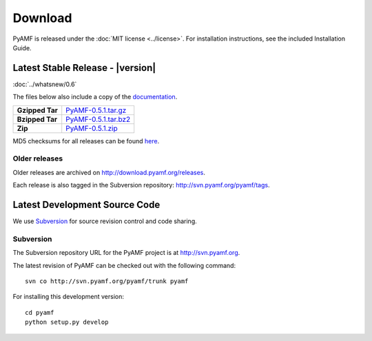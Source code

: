 ============
  Download
============

PyAMF is released under the :doc:`MIT license <../license>`. For installation
instructions, see the included Installation Guide.

Latest Stable Release - |version|
=================================

:doc:`../whatsnew/0.6`

The files below also include a copy of the
`documentation <http://docs.pyamf.org>`_.

+-----------------+------------------------+
| **Gzipped Tar** | `PyAMF-0.5.1.tar.gz`_  |
+-----------------+------------------------+
| **Bzipped Tar** | `PyAMF-0.5.1.tar.bz2`_ |
+-----------------+------------------------+
| **Zip**         | `PyAMF-0.5.1.zip`_     |
+-----------------+------------------------+

MD5 checksums for all releases can be found
`here <http://download.pyamf.org/releases/MD5SUMS>`_.

Older releases
--------------

Older releases are archived on http://download.pyamf.org/releases.

Each release is also tagged in the Subversion repository:
http://svn.pyamf.org/pyamf/tags.


Latest Development Source Code
==============================

We use `Subversion`_ for source revision control and code sharing.

Subversion
----------

The Subversion repository URL for the PyAMF project is at
http://svn.pyamf.org.

The latest revision of PyAMF can be checked out with the
following command::

    svn co http://svn.pyamf.org/pyamf/trunk pyamf

For installing this development version::

    cd pyamf
    python setup.py develop


.. _Subversion: 	http://subversion.tigris.org
.. _PyAMF-0.5.1.tar.gz:	http://download.pyamf.org/releases/PyAMF-0.5.1.tar.gz
.. _PyAMF-0.5.1.tar.bz2: http://download.pyamf.org/releases/PyAMF-0.5.1.tar.bz2
.. _PyAMF-0.5.1.zip:	http://download.pyamf.org/releases/PyAMF-0.5.1.zip